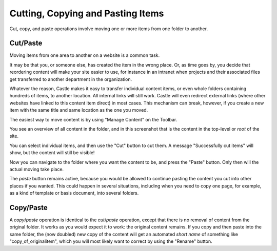 Cutting, Copying and Pasting Items
=======================================


Cut, copy, and paste operations involve moving one or more items from one folder to another.

Cut/Paste
---------

Moving items from one area to another on a website is a common task.

It may be that you, or someone else, has created the item in the wrong place.
Or, as time goes by, you decide that reordering content will make your site easier to use, for instance in an intranet when projects and their associated files get transferred to another department in the organization.

Whatever the reason, Castle makes it easy to transfer individual content items, or even whole folders containing hundreds of items, to another location. All internal links will still work. Castle will even redirect external links (where other websites have linked to this content item direct) in most cases. This mechanism can break, however, if you create a new item with the same title and same location as the one you moved.

The easiest way to move content is by using "Manage Content" on the Toolbar.

.. image:: ManageContent.png

.. .. code:: robotframework
     :class: hidden

   *** Test Cases ***

   Edit folder
       Go to  ${PLONE_URL}
       Click element  css=#contentview-folderContents a
       Capture and crop page screenshot
       ...  ${CURDIR}/../../_robot/foldercontents-cutpaste.png
       ...  css=#content

.. .. figure:: ../../_robot/foldercontents-cutpaste.png
     :align: center
     :alt: cutting and pasting content



You see an overview of all content in the folder, and in this screenshot that is the content in the top-level or *root* of the site.

You can select individual items, and then use the "Cut" button to cut them. A message "Successfully cut items" will show, but the content will still be visible!

Now you can navigate to the folder where you want the content to be, and press the "Paste" button. Only then will the actual moving take place.

The *paste* button remains active, because you would be allowed to continue pasting the content you cut into other places if you wanted.
This could happen in several situations, including when you need to copy one page, for example, as a kind of template or basis document, into several folders.

Copy/Paste
----------

A *copy*/*paste* operation is identical to the *cut*/*paste* operation, except that there is no removal of content from the original folder. It works as you would expect it to work: the original content remains.
If you copy and then paste into the same folder, the (now doubled) new copy of the content will get an automated *short name* of something like "copy_of_originalitem", which you will most likely want to correct by using the "Rename" button.


